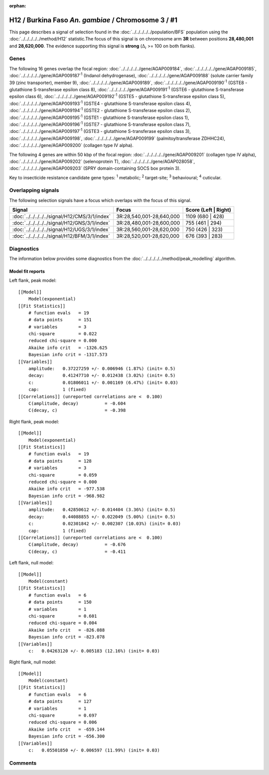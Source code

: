 :orphan:




H12 / Burkina Faso *An. gambiae* / Chromosome 3 / #1
====================================================

This page describes a signal of selection found in the
:doc:`../../../../../population/BFS` population using the
:doc:`../../../../../method/H12` statistic.The focus of this signal is on chromosome arm
**3R** between positions **28,480,001** and
**28,620,000**.
The evidence supporting this signal is
**strong** (:math:`\Delta_{i}` >= 100 on both flanks).

.. raw:: html
    :file: peak_location.html

.. raw:: html

    <div class='bokeh-figure figure'><p class='caption'>
    <strong>Signal location</strong>. Blue markers
    show the values of the selection statistic.
    The dashed black line shows the fitted peak model. The shaded red area
    shows the focus of the selection signal. The shaded blue area shows
    the genomic region in linkage with the selection event. Use the
    mouse wheel or the controls at the top right of the plot to zoom in, and hover
    over genes to see gene names and descriptions.
    </p></div>

Genes
-----




The following 16 genes overlap the focal region: :doc:`../../../../../gene/AGAP009184`,  :doc:`../../../../../gene/AGAP009185`,  :doc:`../../../../../gene/AGAP009187`:sup:`1` (Indanol dehydrogenase),  :doc:`../../../../../gene/AGAP009188` (solute carrier family 39 (zinc transporter), member 9),  :doc:`../../../../../gene/AGAP009189`,  :doc:`../../../../../gene/AGAP009190`:sup:`1` (GSTE8 - glutathione S-transferase epsilon class 8),  :doc:`../../../../../gene/AGAP009191`:sup:`1` (GSTE6 - glutathione S-transferase epsilon class 6),  :doc:`../../../../../gene/AGAP009192`:sup:`1` (GSTE5 - glutathione S-transferase epsilon class 5),  :doc:`../../../../../gene/AGAP009193`:sup:`1` (GSTE4 - glutathione S-transferase epsilon class 4),  :doc:`../../../../../gene/AGAP009194`:sup:`1` (GSTE2 - glutathione S-transferase epsilon class 2),  :doc:`../../../../../gene/AGAP009195`:sup:`1` (GSTE1 - glutathione S-transferase epsilon class 1),  :doc:`../../../../../gene/AGAP009196`:sup:`1` (GSTE7 - glutathione S-transferase epsilon class 7),  :doc:`../../../../../gene/AGAP009197`:sup:`1` (GSTE3 - glutathione S-transferase epsilon class 3),  :doc:`../../../../../gene/AGAP009198`,  :doc:`../../../../../gene/AGAP009199` (palmitoyltransferase ZDHHC24),  :doc:`../../../../../gene/AGAP009200` (collagen type IV alpha).




The following 4 genes are within 50 kbp of the focal
region: :doc:`../../../../../gene/AGAP009201` (collagen type IV alpha),  :doc:`../../../../../gene/AGAP009202` (selenoprotein T),  :doc:`../../../../../gene/AGAP028058`,  :doc:`../../../../../gene/AGAP009203` (SPRY domain-containing SOCS box protein 3).


Key to insecticide resistance candidate gene types: :sup:`1` metabolic;
:sup:`2` target-site; :sup:`3` behavioural; :sup:`4` cuticular.

Overlapping signals
-------------------

The following selection signals have a focus which overlaps with the
focus of this signal.

.. cssclass:: table-hover
.. csv-table::
    :widths: auto
    :header: Signal,Focus,Score (Left | Right)

    :doc:`../../../../../signal/H12/CMS/3/1/index`, "3R:28,540,001-28,640,000", 1109 (680 | 428)
    :doc:`../../../../../signal/H12/GNS/3/1/index`, "3R:28,480,001-28,600,000", 755 (461 | 294)
    :doc:`../../../../../signal/H12/UGS/3/1/index`, "3R:28,560,001-28,620,000", 750 (426 | 323)
    :doc:`../../../../../signal/H12/BFM/3/1/index`, "3R:28,520,001-28,620,000", 676 (393 | 283)
    



Diagnostics
-----------

The information below provides some diagnostics from the
:doc:`../../../../../method/peak_modelling` algorithm.

.. raw:: html

    <div class="figure">
    <img src="../../../../../_static/data/signal/H12/BFS/3/1/peak_context.png"/>
    <p class="caption"><strong>Selection signal in context</strong>. @@TODO</p>
    </div>

.. raw:: html

    <div class="figure">
    <img src="../../../../../_static/data/signal/H12/BFS/3/1/peak_targetting.png"/>
    <p class="caption"><strong>Peak targetting</strong>. @@TODO</p>
    </div>

.. raw:: html

    <div class="figure">
    <img src="../../../../../_static/data/signal/H12/BFS/3/1/peak_fit.png"/>
    <p class="caption"><strong>Peak fitting diagnostics</strong>. @@TODO</p>
    </div>

Model fit reports
~~~~~~~~~~~~~~~~~

Left flank, peak model::

    [[Model]]
        Model(exponential)
    [[Fit Statistics]]
        # function evals   = 19
        # data points      = 151
        # variables        = 3
        chi-square         = 0.022
        reduced chi-square = 0.000
        Akaike info crit   = -1326.625
        Bayesian info crit = -1317.573
    [[Variables]]
        amplitude:   0.37227259 +/- 0.006946 (1.87%) (init= 0.5)
        decay:       0.41247710 +/- 0.012438 (3.02%) (init= 0.5)
        c:           0.01806011 +/- 0.001169 (6.47%) (init= 0.03)
        cap:         1 (fixed)
    [[Correlations]] (unreported correlations are <  0.100)
        C(amplitude, decay)          = -0.604 
        C(decay, c)                  = -0.398 


Right flank, peak model::

    [[Model]]
        Model(exponential)
    [[Fit Statistics]]
        # function evals   = 19
        # data points      = 128
        # variables        = 3
        chi-square         = 0.059
        reduced chi-square = 0.000
        Akaike info crit   = -977.538
        Bayesian info crit = -968.982
    [[Variables]]
        amplitude:   0.42850612 +/- 0.014404 (3.36%) (init= 0.5)
        decay:       0.44088855 +/- 0.022049 (5.00%) (init= 0.5)
        c:           0.02301842 +/- 0.002307 (10.03%) (init= 0.03)
        cap:         1 (fixed)
    [[Correlations]] (unreported correlations are <  0.100)
        C(amplitude, decay)          = -0.676 
        C(decay, c)                  = -0.411 


Left flank, null model::

    [[Model]]
        Model(constant)
    [[Fit Statistics]]
        # function evals   = 6
        # data points      = 150
        # variables        = 1
        chi-square         = 0.601
        reduced chi-square = 0.004
        Akaike info crit   = -826.088
        Bayesian info crit = -823.078
    [[Variables]]
        c:   0.04263120 +/- 0.005183 (12.16%) (init= 0.03)


Right flank, null model::

    [[Model]]
        Model(constant)
    [[Fit Statistics]]
        # function evals   = 6
        # data points      = 127
        # variables        = 1
        chi-square         = 0.697
        reduced chi-square = 0.006
        Akaike info crit   = -659.144
        Bayesian info crit = -656.300
    [[Variables]]
        c:   0.05501850 +/- 0.006597 (11.99%) (init= 0.03)


Comments
--------


.. raw:: html

    <div id="disqus_thread"></div>
    <script>
    
    (function() { // DON'T EDIT BELOW THIS LINE
    var d = document, s = d.createElement('script');
    s.src = 'https://agam-selection-atlas.disqus.com/embed.js';
    s.setAttribute('data-timestamp', +new Date());
    (d.head || d.body).appendChild(s);
    })();
    </script>
    <noscript>Please enable JavaScript to view the <a href="https://disqus.com/?ref_noscript">comments.</a></noscript>


